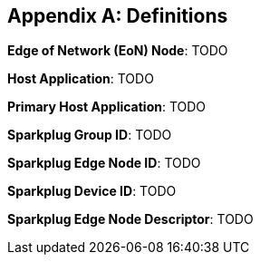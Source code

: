 ////
Copyright © 2016-2021 The Eclipse Foundation, Cirrus Link Solutions, and others

This program and the accompanying materials are made available under the
terms of the Eclipse Public License v. 2.0 which is available at
https://www.eclipse.org/legal/epl-2.0.

SPDX-License-Identifier: EPL-2.0

_Sparkplug™ and the Sparkplug™ logo are trademarks of the Eclipse Foundation_
////

[[appendix_a]]
== Appendix A: Definitions

*Edge of Network (EoN) Node*: TODO

*Host Application*: TODO

*Primary Host Application*: TODO

*Sparkplug Group ID*: TODO

*Sparkplug Edge Node ID*: TODO

*Sparkplug Device ID*: TODO

*Sparkplug Edge Node Descriptor*: TODO
